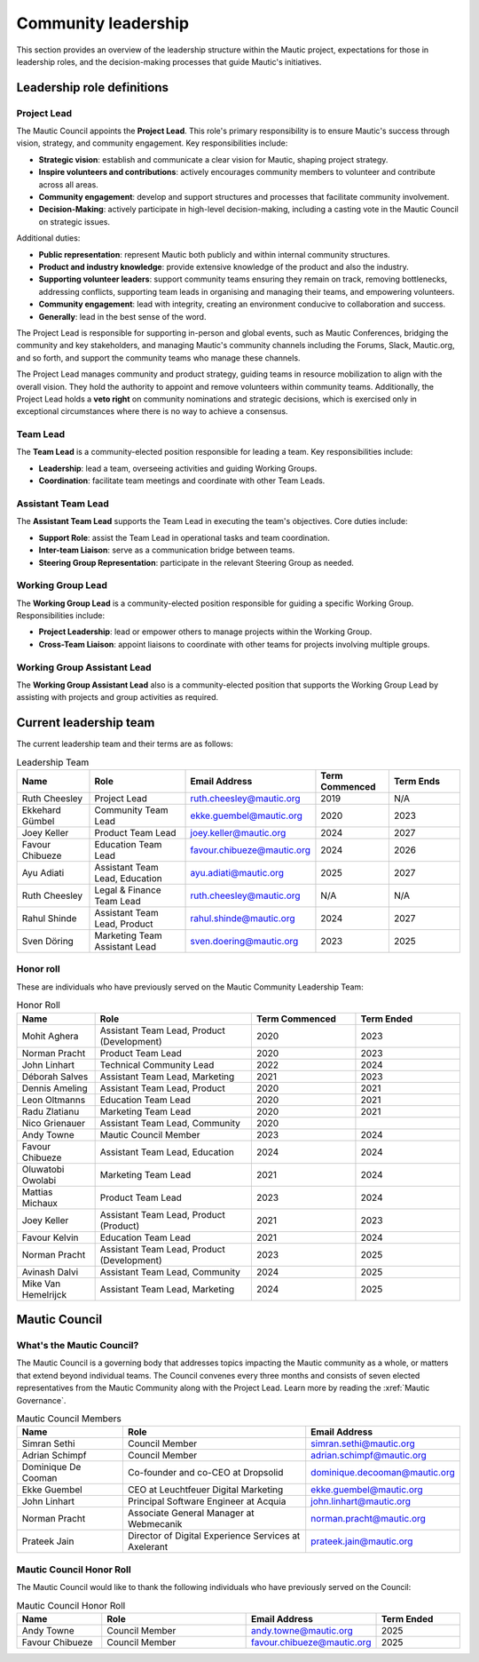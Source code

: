 Community leadership
#####################

This section provides an overview of the leadership structure within the Mautic project, expectations for those in leadership roles, and the decision-making processes that guide Mautic's initiatives.

Leadership role definitions
***************************

.. vale off

.. _community leadership project lead definition:

Project Lead
============

.. vale on

The Mautic Council appoints the **Project Lead**. This role's primary responsibility is to ensure Mautic's success through vision, strategy, and community engagement. Key responsibilities include:

- **Strategic vision**: establish and communicate a clear vision for Mautic, shaping project strategy.
- **Inspire volunteers and contributions**: actively encourages community members to volunteer and contribute across all areas.
- **Community engagement**: develop and support structures and processes that facilitate community involvement.
- **Decision-Making**: actively participate in high-level decision-making, including a casting vote in the Mautic Council on strategic issues.

Additional duties:

- **Public representation**: represent Mautic both publicly and within internal community structures.
- **Product and industry knowledge**: provide extensive knowledge of the product and also the industry.
- **Supporting volunteer leaders**: support community teams ensuring they remain on track, removing bottlenecks, addressing conflicts, supporting team leads in organising and managing their teams, and empowering volunteers.
- **Community engagement**: lead with integrity, creating an environment conducive to collaboration and success.
- **Generally**: lead in the best sense of the word.

The Project Lead is responsible for supporting in-person and global events, such as Mautic Conferences, bridging the community and key stakeholders, and managing Mautic's community channels including the Forums, Slack, Mautic.org, and so forth, and support the community teams who manage these channels.

The Project Lead manages community and product strategy, guiding teams in resource mobilization to align with the overall vision. They hold the authority to appoint and remove volunteers within community teams. Additionally, the Project Lead holds a **veto right** on community nominations and strategic decisions, which is exercised only in exceptional circumstances where there is no way to achieve a consensus.

.. vale off

Team Lead
=========

.. vale on 

The **Team Lead** is a community-elected position responsible for leading a team. Key responsibilities include:

- **Leadership**: lead a team, overseeing activities and guiding Working Groups.
- **Coordination**: facilitate team meetings and coordinate with other Team Leads.

.. vale off

Assistant Team Lead
===================

.. vale on

The **Assistant Team Lead** supports the Team Lead in executing the team's objectives. Core duties include:

- **Support Role**: assist the Team Lead in operational tasks and team coordination.
- **Inter-team Liaison**: serve as a communication bridge between teams.
- **Steering Group Representation**: participate in the relevant Steering Group as needed.

.. vale off

Working Group Lead
==================

.. vale on

The **Working Group Lead** is a community-elected position responsible for guiding a specific Working Group. Responsibilities include:

- **Project Leadership**: lead or empower others to manage projects within the Working Group.
- **Cross-Team Liaison**: appoint liaisons to coordinate with other teams for projects involving multiple groups.

.. vale off

Working Group Assistant Lead
============================

.. vale on

The **Working Group Assistant Lead** also is a community-elected position that supports the Working Group Lead by assisting with projects and group activities as required.

.. _community leadership current leadership team:

Current leadership team
***********************

The current leadership team and their terms are as follows:

.. vale off

.. list-table:: Leadership Team
   :header-rows: 1
   :widths: 15 20 25 15 15

   * - **Name**
     - **Role**
     - **Email Address**
     - **Term Commenced**
     - **Term Ends**
   * - Ruth Cheesley
     - Project Lead
     - ruth.cheesley@mautic.org
     - 2019
     - N/A
   * - Ekkehard Gümbel
     - Community Team Lead
     - ekke.guembel@mautic.org
     - 2020
     - 2023
   * - Joey Keller
     - Product Team Lead
     - joey.keller@mautic.org
     - 2024
     - 2027
   * - Favour Chibueze
     - Education Team Lead
     - favour.chibueze@mautic.org
     - 2024
     - 2026
   * - Ayu Adiati
     - Assistant Team Lead, Education
     - ayu.adiati@mautic.org
     - 2025
     - 2027
   * - Ruth Cheesley
     - Legal & Finance Team Lead
     - ruth.cheesley@mautic.org
     - N/A
     - N/A
   * - Rahul Shinde
     - Assistant Team Lead, Product
     - rahul.shinde@mautic.org
     - 2024
     - 2027
   * - Sven Döring
     - Marketing Team Assistant Lead
     - sven.doering@mautic.org
     - 2023
     - 2025

Honor roll
==========

These are individuals who have previously served on the Mautic Community Leadership Team:

.. list-table:: Honor Roll
   :header-rows: 1
   :widths: 15 30 20 20

   * - **Name**
     - **Role**
     - **Term Commenced**
     - **Term Ended**
   * - Mohit Aghera
     - Assistant Team Lead, Product (Development)
     - 2020
     - 2023
   * - Norman Pracht
     - Product Team Lead
     - 2020
     - 2023
   * - John Linhart
     - Technical Community Lead
     - 2022
     - 2024
   * - Déborah Salves
     - Assistant Team Lead, Marketing
     - 2021
     - 2023
   * - Dennis Ameling
     - Assistant Team Lead, Product
     - 2020
     - 2021
   * - Leon Oltmanns
     - Education Team Lead
     - 2020
     - 2021
   * - Radu Zlatianu
     - Marketing Team Lead
     - 2020
     - 2021
   * - Nico Grienauer
     - Assistant Team Lead, Community
     - 2020
     - 
   * - Andy Towne
     - Mautic Council Member
     - 2023
     - 2024
   * - Favour Chibueze
     - Assistant Team Lead, Education
     - 2024
     - 2024
   * - Oluwatobi Owolabi
     - Marketing Team Lead
     - 2021
     - 2024
   * - Mattias Michaux
     - Product Team Lead
     - 2023
     - 2024
   * - Joey Keller
     - Assistant Team Lead, Product (Product)
     - 2021
     - 2023
   * - Favour Kelvin
     - Education Team Lead
     - 2021
     - 2024
   * - Norman Pracht
     - Assistant Team Lead, Product (Development)
     - 2023
     - 2025
   * - Avinash Dalvi
     - Assistant Team Lead, Community
     - 2024
     - 2025
   * - Mike Van Hemelrijck
     - Assistant Team Lead, Marketing
     - 2024
     - 2025

.. vale off

Mautic Council
**************

What's the Mautic Council?
==========================

The Mautic Council is a governing body that addresses topics impacting the Mautic community as a whole, or matters that extend beyond individual teams. The Council convenes every three months and consists of seven elected representatives from the Mautic Community along with the Project Lead. Learn more by reading the :xref:`Mautic Governance`.

.. list-table:: Mautic Council Members
   :header-rows: 1
   :widths: 20 35 25

   * - Name
     - Role
     - Email Address
   * - Simran Sethi
     -  Council Member
     - simran.sethi@mautic.org
   * - Adrian Schimpf
     - Council Member
     - adrian.schimpf@mautic.org
   * - Dominique De Cooman
     - Co-founder and co-CEO at Dropsolid
     - dominique.decooman@mautic.org
   * - Ekke Guembel
     - CEO at Leuchtfeuer Digital Marketing
     - ekke.guembel@mautic.org
   * - John Linhart
     - Principal Software Engineer at Acquia
     - john.linhart@mautic.org
   * - Norman Pracht
     - Associate General Manager at Webmecanik
     - norman.pracht@mautic.org
   * - Prateek Jain
     - Director of Digital Experience Services at Axelerant
     - prateek.jain@mautic.org

Mautic Council Honor Roll
=========================

The Mautic Council would like to thank the following individuals who have previously served on the Council:

.. list-table::  Mautic Council Honor Roll
   :header-rows: 1
   :widths: 20 35 25 20

   * - Name
     - Role
     - Email Address
     - Term Ended
   * - Andy Towne
     - Council Member
     - andy.towne@mautic.org
     - 2025
   * - Favour Chibueze
     - Council Member
     - favour.chibueze@mautic.org
     - 2025

.. vale on
